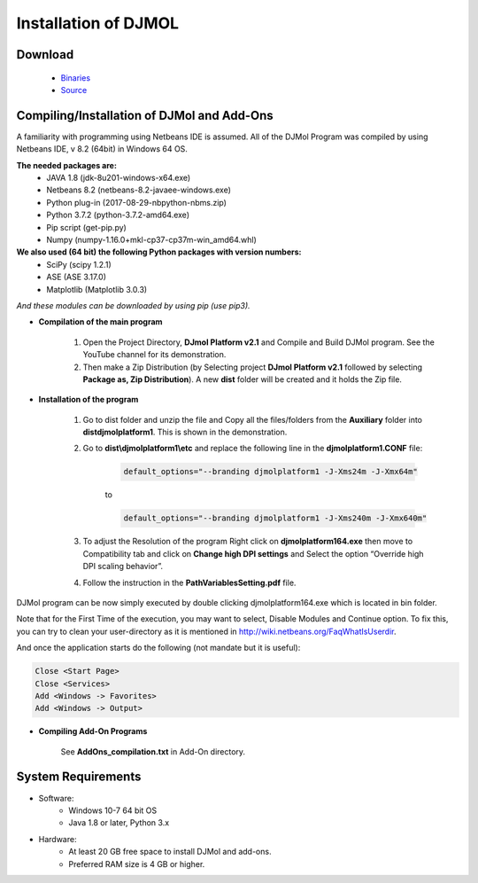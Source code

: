 .. title:: Installation of DJMOL

===========================================
Installation of DJMOL
===========================================

Download 
===========================

        - `Binaries <https://djmol.s3.amazonaws.com/DJMolPlatformv2.1_Win64.zip>`_
        - `Source <https://djmol.s3.amazonaws.com/DJMolSource_2020_BETAformat.zip>`_
  

Compiling/Installation of DJMol and Add-Ons
=================================================

A familiarity with programming using Netbeans IDE is assumed. All of the DJMol Program was compiled by using Netbeans IDE, v 8.2 (64bit) in Windows 64 OS.

**The needed packages are:**
    - JAVA 1.8 (jdk-8u201-windows-x64.exe)
    - Netbeans 8.2 (netbeans-8.2-javaee-windows.exe)
    - Python plug-in (2017-08-29-nbpython-nbms.zip)
    - Python 3.7.2 (python-3.7.2-amd64.exe)
    - Pip script (get-pip.py)
    - Numpy (numpy-1.16.0+mkl-cp37-cp37m-win_amd64.whl)

**We also used (64 bit) the following Python packages with version numbers:**    
    - SciPy (scipy 1.2.1)
    - ASE (ASE 3.17.0)
    - Matplotlib (Matplotlib 3.0.3)
  
*And these modules can be downloaded by using pip (use pip3).*

* **Compilation of the main program**

    #. Open the Project Directory, **DJmol Platform v2.1** and Compile and Build DJMol program. See the YouTube channel for its demonstration.
    #. Then make a Zip Distribution (by Selecting project **DJmol Platform v2.1** followed by selecting **Package as, Zip Distribution**). A new **dist** folder will be created and it holds the Zip file.

* **Installation of the program**

    #. Go to dist folder and unzip the file and Copy all the files/folders from the **Auxiliary** folder into **dist\djmolplatform1**. This is shown in the demonstration.
  
    #. Go to **dist\\djmolplatform1\\etc** and replace the following line in the **djmolplatform1.CONF** file:
        
        .. code-block:: bash

            default_options="--branding djmolplatform1 -J-Xms24m -J-Xmx64m"

        to 

        .. code-block:: bash

            default_options="--branding djmolplatform1 -J-Xms240m -J-Xmx640m"
    
    #. To adjust the Resolution of the program Right click on **djmolplatform164.exe** then move to Compatibility tab and click on **Change high DPI settings** and Select the option “Override high DPI scaling behavior”.
    #. Follow the instruction in the **PathVariablesSetting.pdf** file.

DJMol program can be now simply executed by double clicking djmolplatform164.exe which is located in bin folder.

Note that for the First Time of the execution, you may want to select, Disable Modules and Continue option. 
To fix this, you can try to clean your user-directory as it is mentioned in `http://wiki.netbeans.org/FaqWhatIsUserdir <http://wiki.netbeans.org/FaqWhatIsUserdir>`_.

And once the application starts do the following (not mandate but it is useful):

.. code-block:: bash

    Close <Start Page>
    Close <Services>
    Add <Windows -> Favorites>
    Add <Windows -> Output>

* **Compiling Add-On Programs**

    See **AddOns_compilation.txt** in Add-On directory.

System Requirements
=======================

* Software:
    * Windows 10-7 64 bit OS
    * Java 1.8 or later, Python 3.x

* Hardware:
    * At least 20 GB free space to install DJMol and add-ons.
    * Preferred RAM size is 4 GB or higher.

